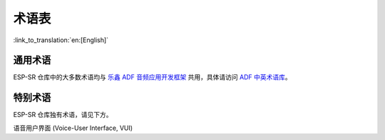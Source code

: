 术语表
======

:link_to_translation:`en:[English]`

通用术语
--------

ESP-SR 仓库中的大多数术语均与 `乐鑫 ADF 音频应用开发框架 <https://espressif-docs.readthedocs-hosted.com/projects/esp-adf/zh_CN/latest/get-started/index.html>`_ 共用，具体请访问 `ADF 中英术语库 <https://espressif-docs.readthedocs-hosted.com/projects/esp-adf/zh_CN/latest/english-chinese-glossary.html>`_。

特别术语
--------

ESP-SR 仓库独有术语，请见下方。

语音用户界面 (Voice-User Interface, VUI)